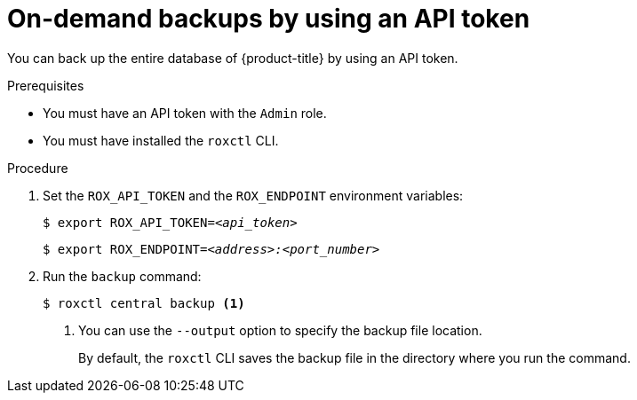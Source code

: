 // Module included in the following assemblies:
//
// * backup_and_restore/backing-up-acs.adoc
:_content-type: PROCEDURE
[id="on-demand-backups-roxctl-api_{context}"]
= On-demand backups by using an API token

[role="_abstract"]
You can back up the entire database of {product-title} by using an API token.

.Prerequisites

* You must have an API token with the `Admin` role.
* You must have installed the `roxctl` CLI.

.Procedure

. Set the `ROX_API_TOKEN` and the `ROX_ENDPOINT` environment variables:
+
[source,terminal,subs="+quotes"]
----
$ export ROX_API_TOKEN=_<api_token>_
----
+
[source,terminal,subs="+quotes"]
----
$ export ROX_ENDPOINT=_<address>:<port_number>_
----
. Run the `backup` command:
+
[source,terminal,subs="+quotes"]
----
$ roxctl central backup <1>
----
<1> You can use the `--output` option to specify the backup file location.
+
By default, the `roxctl` CLI saves the backup file in the directory where you run the command.
